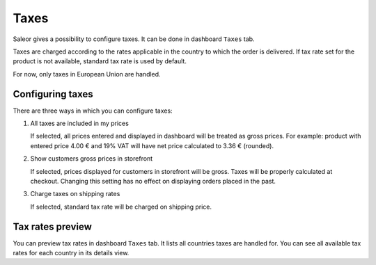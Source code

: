 Taxes
=====

Saleor gives a possibility to configure taxes. It can be done in dashboard ``Taxes`` tab.

Taxes are charged according to the rates applicable in the country to which the order is delivered. If tax rate set for the product is not available, standard tax rate is used by default.

For now, only taxes in European Union are handled.


Configuring taxes
-----------------

There are three ways in which you can configure taxes:

#. All taxes are included in my prices

   If selected, all prices entered and displayed in dashboard will be treated as gross prices. For example: product with entered price 4.00 € and 19% VAT will have net price calculated to 3.36 € (rounded).

#. Show customers gross prices in storefront

   If selected, prices displayed for customers in storefront will be gross. Taxes will be properly calculated at checkout. Changing this setting has no effect on displaying orders placed in the past.

#. Charge taxes on shipping rates

   If selected, standard tax rate will be charged on shipping price.


Tax rates preview
-----------------

You can preview tax rates in dashboard ``Taxes`` tab. It lists all countries taxes are handled for. You can see all available tax rates for each country in its details view.
